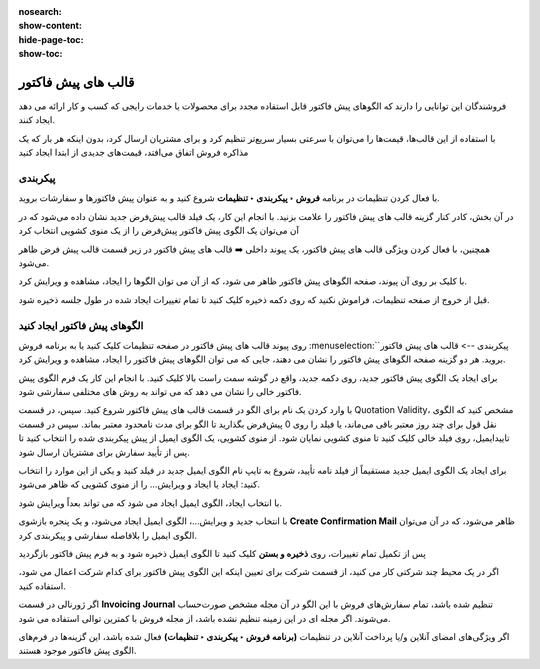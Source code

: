 :nosearch:
:show-content:
:hide-page-toc:
:show-toc:

===========================================
قالب های پیش فاکتور
===========================================

فروشندگان این توانایی را دارند که الگوهای پیش فاکتور قابل استفاده مجدد برای محصولات یا خدمات رایجی که کسب و کار ارائه می دهد ایجاد کنند.

با استفاده از این قالب‌ها، قیمت‌ها را می‌توان با سرعتی بسیار سریع‌تر تنظیم کرد و برای مشتریان ارسال کرد، بدون اینکه هر بار که یک مذاکره فروش اتفاق می‌افتد، قیمت‌های جدیدی از ابتدا ایجاد کنید


پیکربندی
--------------------------------------------------
با فعال کردن تنظیمات در برنامه **فروش ‣ پیکربندی ‣ تنظیمات** شروع کنید و به عنوان پیش فاکتورها و سفارشات بروید.

در آن بخش، کادر کنار گزینه قالب های پیش فاکتور را علامت بزنید. با انجام این کار، یک فیلد قالب پیش‌فرض جدید نشان داده می‌شود که در آن می‌توان یک الگوی پیش فاکتور پیش‌فرض را از یک منوی کشویی انتخاب کرد


.. image:: ./img/sales/1.jpg
    :align: center
    :alt: فروش


همچنین، با فعال کردن ویژگی قالب های پیش فاکتور، یک پیوند داخلی ➡️ قالب های پیش فاکتور در زیر قسمت قالب پیش فرض ظاهر می‌شود.

با کلیک بر روی آن پیوند، صفحه الگوهای پیش فاکتور ظاهر می شود، که از آن می توان الگوها را ایجاد، مشاهده و ویرایش کرد.

قبل از خروج از صفحه تنظیمات، فراموش نکنید که روی دکمه ذخیره کلیک کنید تا تمام تغییرات ایجاد شده در طول جلسه ذخیره شود.



الگوهای پیش فاکتور ایجاد کنید
------------------------------------------
روی پیوند قالب های پیش فاکتور در صفحه تنظیمات کلیک کنید یا به برنامه فروش :menuselection:`پیکربندی --> قالب های پیش فاکتور` بروید. هر دو گزینه صفحه الگوهای پیش فاکتور را نشان می دهند، جایی که می توان الگوهای پیش فاکتور را ایجاد، مشاهده و ویرایش کرد.


.. image:: ./img/sales/2.jpg
    :align: center
    :alt: فروش


برای ایجاد یک الگوی پیش فاکتور جدید، روی دکمه جدید، واقع در گوشه سمت راست بالا کلیک کنید. با انجام این کار یک فرم الگوی پیش فاکتور خالی را نشان می دهد که می تواند به روش های مختلفی سفارشی شود.


.. image:: ./img/sales/3.jpg
    :align: center
    :alt: فروش


با وارد کردن یک نام برای الگو در قسمت قالب های پیش فاکتور شروع کنید.
سپس، در قسمت Quotation Validity، مشخص کنید که الگوی نقل قول برای چند روز معتبر باقی می‌ماند، یا فیلد را روی 0 پیش‌فرض بگذارید تا الگو برای مدت نامحدود معتبر بماند.
سپس در قسمت تاییدایمیل، روی فیلد خالی کلیک کنید تا منوی کشویی نمایان شود. از منوی کشویی، یک الگوی ایمیل از پیش پیکربندی شده را انتخاب کنید تا پس از تأیید سفارش برای مشتریان ارسال شود.


.. note::
    
برای ایجاد یک الگوی ایمیل جدید مستقیماً از فیلد نامه تأیید، شروع به تایپ نام الگوی ایمیل جدید در فیلد کنید و یکی از این موارد را انتخاب کنید: ایجاد یا ایجاد و ویرایش… را از منوی کشویی که ظاهر می‌شود.



با انتخاب ایجاد، الگوی ایمیل ایجاد می شود که می تواند بعداً ویرایش شود.


با انتخاب جدید و ویرایش…، الگوی ایمیل ایجاد می‌شود، و یک پنجره بازشوی **Create Confirmation Mail** ظاهر می‌شود، که در آن می‌توان الگوی ایمیل را بلافاصله سفارشی و پیکربندی کرد.


.. image:: ./img/sales/4.jpg
    :align: center
    :alt: فروش



.. image:: ./img/sales/5.jpg
    :align: center
    :alt: فروش



.. image:: ./img/sales/6.jpg
    :align: center
    :alt: فروش


پس از تکمیل تمام تغییرات، روی **ذخیره و بستن** کلیک کنید تا الگوی ایمیل ذخیره شود و به فرم پیش فاکتور بازگردید

اگر در یک محیط چند شرکتی کار می کنید، از قسمت شرکت برای تعیین اینکه این الگوی پیش فاکتور برای کدام شرکت اعمال می شود، استفاده کنید.


اگر ژورنالی در قسمت **Invoicing Journal** تنظیم شده باشد، تمام سفارش‌های فروش با این الگو در آن مجله مشخص صورت‌حساب می‌شوند. اگر مجله ای در این زمینه تنظیم نشده باشد، از مجله فروش با کمترین توالی استفاده می شود.

اگر ویژگی‌های امضای آنلاین و/یا پرداخت آنلاین در تنظیمات **(برنامه فروش ‣ پیکربندی ‣ تنظیمات)** فعال شده باشد، این گزینه‌ها در فرم‌های الگوی پیش فاکتور موجود هستند.

